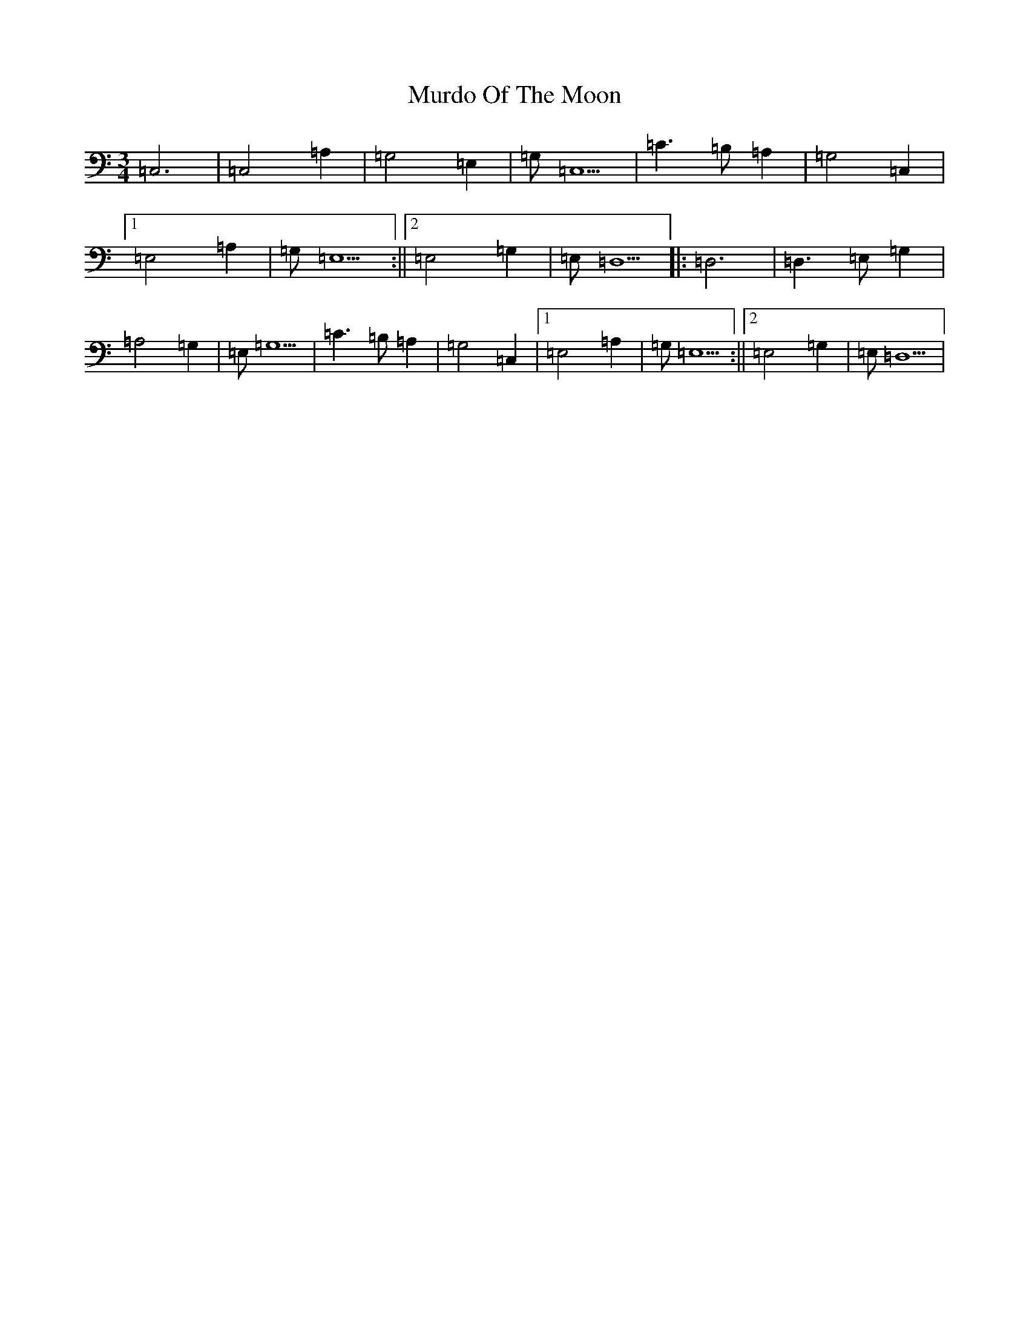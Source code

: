 X: 15065
T: Murdo Of The Moon
S: https://thesession.org/tunes/13483#setting23798
R: waltz
M:3/4
L:1/8
K: C Major
=C,6|=C,4=A,2|=G,4=E,2|=G,=C,5|=C3=B,=A,2|=G,4=C,2|1=E,4=A,2|=G,=E,5:||2=E,4=G,2|=E,=D,5|:=D,6|=D,3=E,=G,2|=A,4=G,2|=E,=G,5|=C3=B,=A,2|=G,4=C,2|1=E,4=A,2|=G,=E,5:||2=E,4=G,2|=E,=D,5|